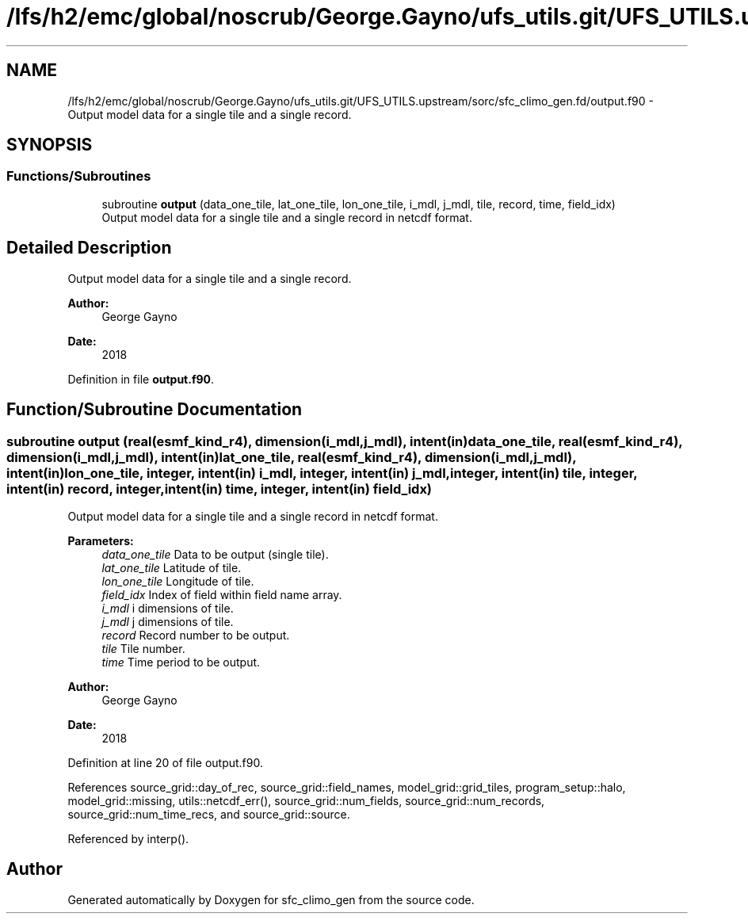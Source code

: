 .TH "/lfs/h2/emc/global/noscrub/George.Gayno/ufs_utils.git/UFS_UTILS.upstream/sorc/sfc_climo_gen.fd/output.f90" 3 "Tue Jan 17 2023" "Version 1.9.0" "sfc_climo_gen" \" -*- nroff -*-
.ad l
.nh
.SH NAME
/lfs/h2/emc/global/noscrub/George.Gayno/ufs_utils.git/UFS_UTILS.upstream/sorc/sfc_climo_gen.fd/output.f90 \- Output model data for a single tile and a single record\&.  

.SH SYNOPSIS
.br
.PP
.SS "Functions/Subroutines"

.in +1c
.ti -1c
.RI "subroutine \fBoutput\fP (data_one_tile, lat_one_tile, lon_one_tile, i_mdl, j_mdl, tile, record, time, field_idx)"
.br
.RI "Output model data for a single tile and a single record in netcdf format\&. "
.in -1c
.SH "Detailed Description"
.PP 
Output model data for a single tile and a single record\&. 


.PP
\fBAuthor:\fP
.RS 4
George Gayno 
.RE
.PP
\fBDate:\fP
.RS 4
2018 
.RE
.PP

.PP
Definition in file \fBoutput\&.f90\fP\&.
.SH "Function/Subroutine Documentation"
.PP 
.SS "subroutine output (real(esmf_kind_r4), dimension(i_mdl,j_mdl), intent(in) data_one_tile, real(esmf_kind_r4), dimension(i_mdl,j_mdl), intent(in) lat_one_tile, real(esmf_kind_r4), dimension(i_mdl,j_mdl), intent(in) lon_one_tile, integer, intent(in) i_mdl, integer, intent(in) j_mdl, integer, intent(in) tile, integer, intent(in) record, integer, intent(in) time, integer, intent(in) field_idx)"

.PP
Output model data for a single tile and a single record in netcdf format\&. 
.PP
\fBParameters:\fP
.RS 4
\fIdata_one_tile\fP Data to be output (single tile)\&. 
.br
\fIlat_one_tile\fP Latitude of tile\&. 
.br
\fIlon_one_tile\fP Longitude of tile\&. 
.br
\fIfield_idx\fP Index of field within field name array\&. 
.br
\fIi_mdl\fP i dimensions of tile\&. 
.br
\fIj_mdl\fP j dimensions of tile\&. 
.br
\fIrecord\fP Record number to be output\&. 
.br
\fItile\fP Tile number\&. 
.br
\fItime\fP Time period to be output\&. 
.RE
.PP
\fBAuthor:\fP
.RS 4
George Gayno 
.RE
.PP
\fBDate:\fP
.RS 4
2018 
.RE
.PP

.PP
Definition at line 20 of file output\&.f90\&.
.PP
References source_grid::day_of_rec, source_grid::field_names, model_grid::grid_tiles, program_setup::halo, model_grid::missing, utils::netcdf_err(), source_grid::num_fields, source_grid::num_records, source_grid::num_time_recs, and source_grid::source\&.
.PP
Referenced by interp()\&.
.SH "Author"
.PP 
Generated automatically by Doxygen for sfc_climo_gen from the source code\&.
